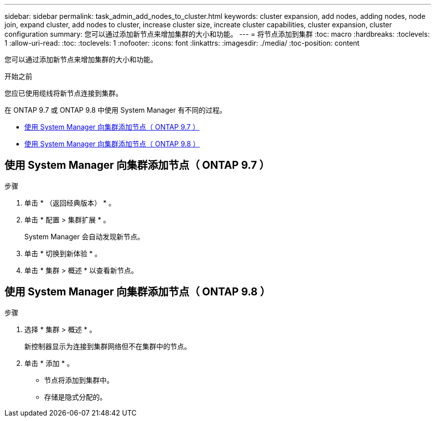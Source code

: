---
sidebar: sidebar 
permalink: task_admin_add_nodes_to_cluster.html 
keywords: cluster expansion, add nodes, adding nodes, node join, expand cluster, add nodes to cluster, increase cluster size, increate cluster capabilities, cluster expansion, cluster configuration 
summary: 您可以通过添加新节点来增加集群的大小和功能。 
---
= 将节点添加到集群
:toc: macro
:hardbreaks:
:toclevels: 1
:allow-uri-read: 
:toc: 
:toclevels: 1
:nofooter: 
:icons: font
:linkattrs: 
:imagesdir: ./media/
:toc-position: content


[role="lead"]
您可以通过添加新节点来增加集群的大小和功能。

.开始之前
您应已使用缆线将新节点连接到集群。

在 ONTAP 9.7 或 ONTAP 9.8 中使用 System Manager 有不同的过程。

* <<add-nodes-cluster-97,使用 System Manager 向集群添加节点（ ONTAP 9.7 ）>>
* <<add-nodes-cluster-98,使用 System Manager 向集群添加节点（ ONTAP 9.8 ）>>




== 使用 System Manager 向集群添加节点（ ONTAP 9.7 ）

.步骤
. 单击 * （返回经典版本） * 。
. 单击 * 配置 > 集群扩展 * 。
+
System Manager 会自动发现新节点。

. 单击 * 切换到新体验 * 。
. 单击 * 集群 > 概述 * 以查看新节点。




== 使用 System Manager 向集群添加节点（ ONTAP 9.8 ）

.步骤
. 选择 * 集群 > 概述 * 。
+
新控制器显示为连接到集群网络但不在集群中的节点。

. 单击 * 添加 * 。
+
** 节点将添加到集群中。
** 存储是隐式分配的。



